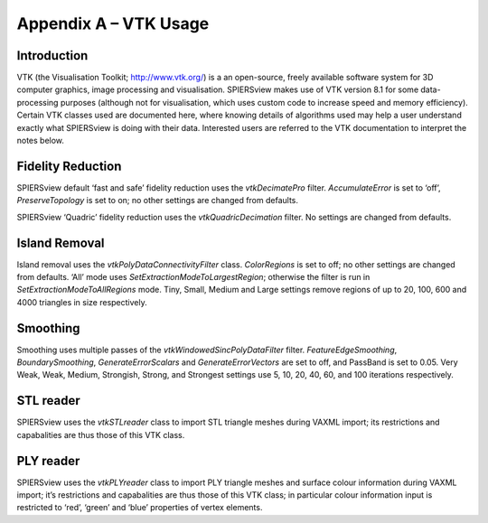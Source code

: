 .. _appendixavtkusage:

Appendix A – VTK Usage
======================

Introduction
------------

VTK (the Visualisation Toolkit; http://www.vtk.org/) is a an
open-source, freely available software system for 3D computer graphics,
image processing and visualisation. SPIERSview makes use of VTK version
8.1 for some data-processing purposes (although not for visualisation,
which uses custom code to increase speed and memory efficiency). Certain
VTK classes used are documented here, where knowing details of
algorithms used may help a user understand exactly what SPIERSview is
doing with their data. Interested users are referred to the VTK
documentation to interpret the notes below.

Fidelity Reduction
------------------

SPIERSview default ‘fast and safe’ fidelity reduction uses the
*vtkDecimatePro* filter. *AccumulateError* is set to ‘off’,
*PreserveTopology* is set to on; no other settings are changed from
defaults.

SPIERSview ‘Quadric’ fidelity reduction uses the *vtkQuadricDecimation*
filter. No settings are changed from defaults.

Island Removal
--------------

Island removal uses the *vtkPolyDataConnectivityFilter* class.
*ColorRegions* is set to off; no other settings are changed from
defaults. ‘All’ mode uses *SetExtractionModeToLargestRegion*; otherwise
the filter is run in *SetExtractionModeToAllRegions* mode. Tiny, Small,
Medium and Large settings remove regions of up to 20, 100, 600 and 4000
triangles in size respectively.

Smoothing
---------

Smoothing uses multiple passes of the *vtkWindowedSincPolyDataFilter*
filter. *FeatureEdgeSmoothing*, *BoundarySmoothing*,
*GenerateErrorScalars* and *GenerateErrorVectors* are set to off, and
PassBand is set to 0.05. Very Weak, Weak, Medium, Strongish, Strong, and
Strongest settings use 5, 10, 20, 40, 60, and 100 iterations
respectively.

STL reader
----------

SPIERSview uses the *vtkSTLreader* class to import STL triangle meshes
during VAXML import; its restrictions and capabalities are thus those of
this VTK class.

PLY reader
----------

SPIERSview uses the *vtkPLYreader* class to import PLY triangle meshes
and surface colour information during VAXML import; it’s restrictions
and capabalities are thus those of this VTK class; in particular colour
information input is restricted to ‘red’, ‘green’ and ‘blue’ properties
of vertex elements.